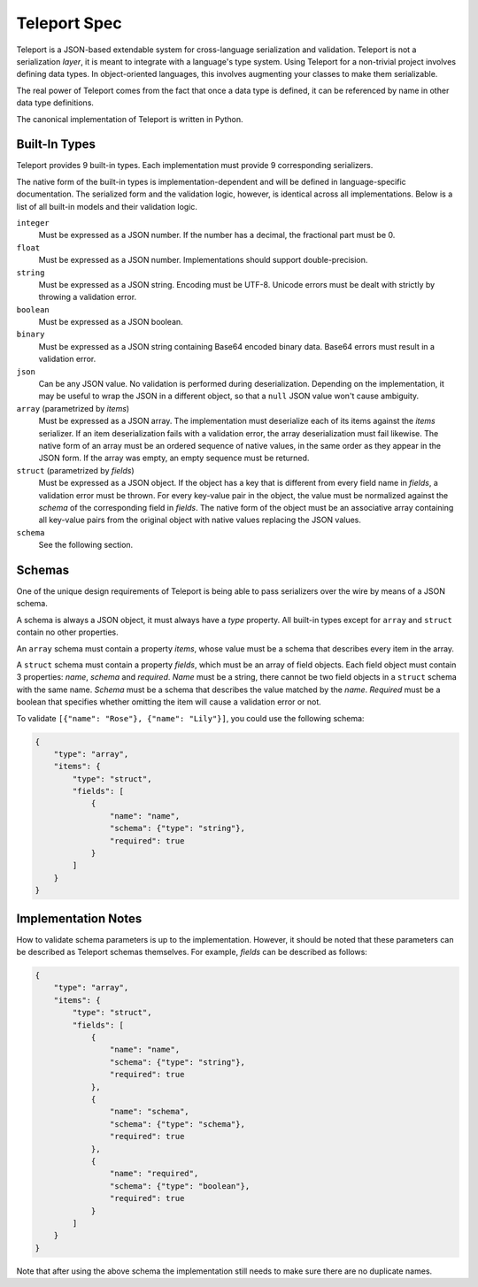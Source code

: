 Teleport Spec
=============

Teleport is a JSON-based extendable system for cross-language serialization
and validation. Teleport is not a serialization *layer*, it is meant to
integrate with a language's type system. Using Teleport for a non-trivial
project involves defining data types. In object-oriented languages, this
involves augmenting your classes to make them serializable.

The real power of Teleport comes from the fact that once a data type is
defined, it can be referenced by name in other data type definitions.

The canonical implementation of Teleport is written in Python.

.. glossary::

    Serializer

        An object that defines a serialization and deserialization function.
        The output of the deserialization function must be of the same form as
        the input of the serialization function. Likewise, the input of the
        deserialization function must be of the same form as the output of the
        serialization function. Together, these functions define the *native
        form* as well as the *JSON form* of the data.

        Serializers may take parameters. For example, an array serializer
        needs to know what type of items the array is expected to contain.

    Native form

        Data in its rich internal representation. For most built-in types,
        this data will consist of language primitives. In object-oriented
        languages, the native form of user-defined types will often take the
        form of class instances.

    JSON form

        Data in its JSON represenation. There are many ways to represent the
        same data in JSON. This representation must be reasonably readable
        and, most importantly, unambiguous.

    Deserialization

        Turning data as provided by the JSON parser into its native form.
        Validation is always performed during this step.

    Serialization

        Turning data in its native form into the format expected by the JSON
        serializer. Validation is *not* performed during this step.


Built-In Types
--------------

Teleport provides 9 built-in types. Each implementation must provide 9
corresponding serializers.

The native form of the built-in types is implementation-dependent and will be
defined in language-specific documentation. The serialized form and the
validation logic, however, is identical across all implementations. Below is a
list of all built-in models and their validation logic.

``integer``
    Must be expressed as a JSON number. If the number has a decimal, the
    fractional part must be 0.

``float``
    Must be expressed as a JSON number. Implementations should support double-precision.

``string``
    Must be expressed as a JSON string. Encoding must be UTF-8. Unicode errors
    must be dealt with strictly by throwing a validation error.

``boolean``
    Must be expressed as a JSON boolean.

``binary``
    Must be expressed as a JSON string containing Base64 encoded binary data.
    Base64 errors must result in a validation error.

``json``
    Can be any JSON value. No validation is performed during deserialization.
    Depending on the implementation, it may be useful to wrap the JSON in a
    different object, so that a ``null`` JSON value won't cause ambiguity.

``array`` (parametrized by *items*)
    Must be expressed as a JSON array. The implementation must deserialize
    each of its items against the *items* serializer. If an item
    deserialization fails with a validation error, the array deserialization
    must fail likewise. The native form of an array must be an ordered
    sequence of native values, in the same order as they appear in the JSON
    form. If the array was empty, an empty sequence must be returned.

``struct`` (parametrized by *fields*)
    Must be expressed as a JSON object. If the object has a key that is
    different from every field name in *fields*, a validation error must be
    thrown. For every key-value pair in the object, the value must be
    normalized against the *schema* of the corresponding field in *fields*.
    The native form of the object must be an associative array containing all
    key-value pairs from the original object with native values replacing the
    JSON values.

``schema``
    See the following section.


Schemas
-------

.. glossary::

    Schema

        The JSON form of a :term:`serializer`.

One of the unique design requirements of Teleport is being able to pass
serializers over the wire by means of a JSON schema.

A schema is always a JSON object, it must always have a *type* property.
All built-in types except for ``array`` and ``struct`` contain no other
properties.

An ``array`` schema must contain a property *items*, whose value must be a
schema that describes every item in the array.

A ``struct`` schema must contain a property *fields*, which must be an array
of field objects. Each field object must contain 3 properties: *name*,
*schema* and *required*. *Name* must be a string, there cannot be two field
objects in a ``struct`` schema with the same name. *Schema* must be a schema
that describes the value matched by the *name*. *Required* must be a boolean
that specifies whether omitting the item will cause a validation error or not.

To validate ``[{"name": "Rose"}, {"name": "Lily"}]``, you could use the
following schema:

.. code:: json

    {
        "type": "array",
        "items": {
            "type": "struct",
            "fields": [
                {
                    "name": "name",
                    "schema": {"type": "string"},
                    "required": true
                }
            ]
        }
    }

Implementation Notes
--------------------

How to validate schema parameters is up to the implementation. However, it
should be noted that these parameters can be described as Teleport schemas
themselves. For example, *fields* can be described as follows:

.. code:: json

    {
        "type": "array",
        "items": {
            "type": "struct",
            "fields": [
                {
                    "name": "name",
                    "schema": {"type": "string"},
                    "required": true
                },
                {
                    "name": "schema",
                    "schema": {"type": "schema"},
                    "required": true
                },
                {
                    "name": "required",
                    "schema": {"type": "boolean"},
                    "required": true
                }
            ]
        }
    }

Note that after using the above schema the implementation still needs to make
sure there are no duplicate names.

